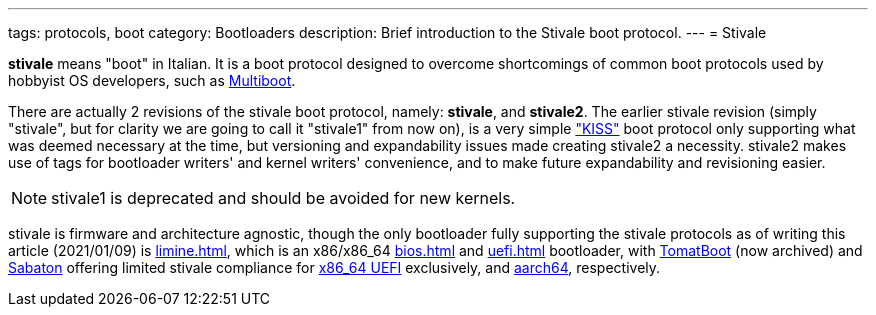 ---
tags: protocols, boot
category: Bootloaders
description: Brief introduction to the Stivale boot protocol.
---
= Stivale

*stivale* means "boot" in Italian.
It is a boot protocol designed to overcome shortcomings of common boot
protocols used by hobbyist OS developers, such as
xref:multiboot.adoc[Multiboot].

There are actually 2 revisions of the stivale boot protocol, namely:
*stivale*, and *stivale2*. The earlier stivale revision (simply "stivale",
but for clarity we are going to call it "stivale1" from now on), is a very
simple https://en.wikipedia.org/wiki/KISS_principle["KISS"] boot protocol
only supporting what was deemed necessary at the time, but versioning and
expandability issues made creating stivale2 a necessity. stivale2 makes use
of tags for bootloader writers' and kernel writers' convenience, and to make
future expandability and revisioning easier.

NOTE: stivale1 is deprecated and should be avoided for new kernels.

stivale is firmware and architecture agnostic, though the only
bootloader fully supporting the stivale protocols as of writing
this article (2021/01/09) is xref:limine.adoc[], which is an
x86/x86_64 xref:bios.adoc[] and xref:uefi.adoc[] bootloader, with
https://github.com/TomatOrg/TomatBoot[TomatBoot] (now archived) and
https://github.com/FlorenceOS/Sabaton[Sabaton] offering limited stivale
compliance for xref:uefi.adoc#x86[x86_64 UEFI] exclusively, and
xref:arm.adoc#AArch64[aarch64], respectively.
